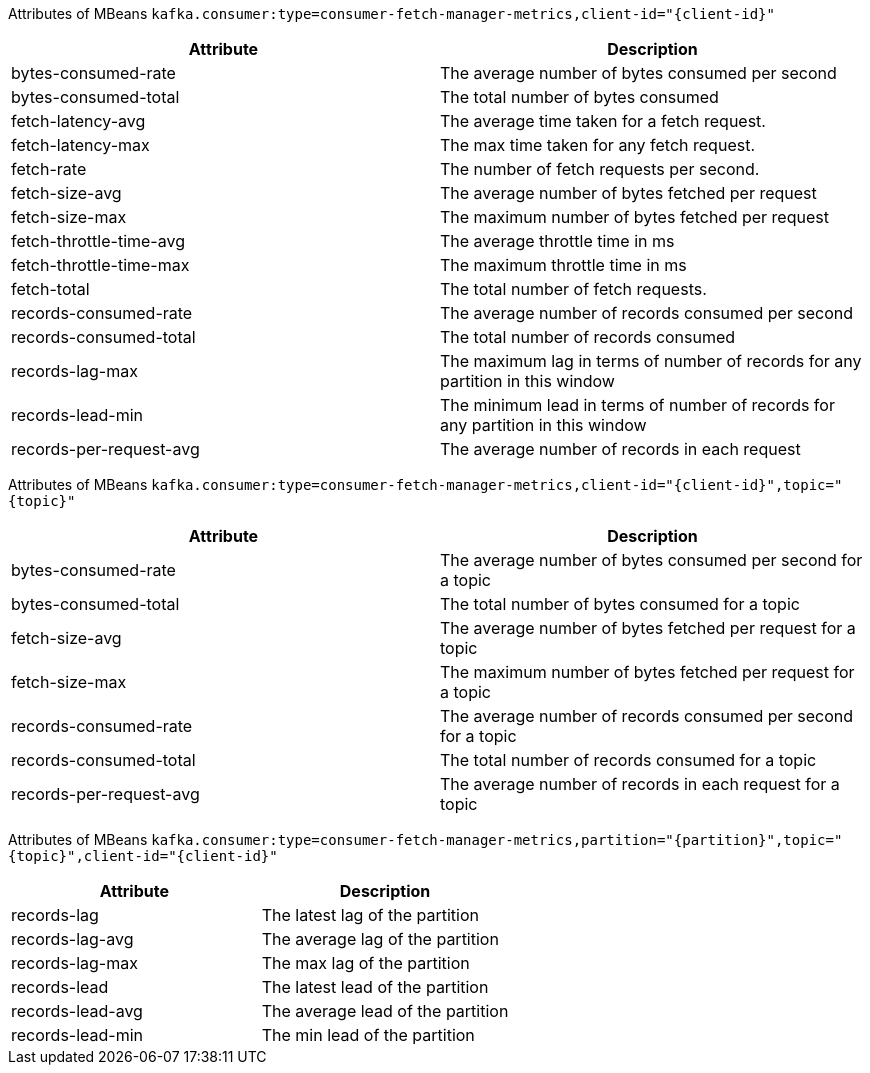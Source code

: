 // Module included in the following assemblies:
//
// assembly-monitoring.adoc

[id='MBeans in the `kafka.consumer` domain']

Attributes of MBeans `kafka.consumer:type=consumer-fetch-manager-metrics,client-id="{client-id}"`

[options="header"]
|=======
| Attribute               | Description
| bytes-consumed-rate     | The average number of bytes consumed per second
| bytes-consumed-total    | The total number of bytes consumed
| fetch-latency-avg       | The average time taken for a fetch request.
| fetch-latency-max       | The max time taken for any fetch request.
| fetch-rate              | The number of fetch requests per second.
| fetch-size-avg          | The average number of bytes fetched per request
| fetch-size-max          | The maximum number of bytes fetched per request
| fetch-throttle-time-avg | The average throttle time in ms
| fetch-throttle-time-max | The maximum throttle time in ms
| fetch-total             | The total number of fetch requests.
| records-consumed-rate   | The average number of records consumed per second
| records-consumed-total  | The total number of records consumed
| records-lag-max         | The maximum lag in terms of number of records for any partition in this window
| records-lead-min        | The minimum lead in terms of number of records for any partition in this window
| records-per-request-avg | The average number of records in each request
|=======

Attributes of MBeans `kafka.consumer:type=consumer-fetch-manager-metrics,client-id="{client-id}",topic="{topic}"`

[options="header"]
|=======
| Attribute               | Description
| bytes-consumed-rate     | The average number of bytes consumed per second for a topic
| bytes-consumed-total    | The total number of bytes consumed for a topic
| fetch-size-avg          | The average number of bytes fetched per request for a topic
| fetch-size-max          | The maximum number of bytes fetched per request for a topic
| records-consumed-rate   | The average number of records consumed per second for a topic
| records-consumed-total  | The total number of records consumed for a topic
| records-per-request-avg | The average number of records in each request for a topic
|=======

Attributes of MBeans `kafka.consumer:type=consumer-fetch-manager-metrics,partition="{partition}",topic="{topic}",client-id="{client-id}"`

[options="header"]
|=======
| Attribute        | Description
| records-lag      | The latest lag of the partition
| records-lag-avg  | The average lag of the partition
| records-lag-max  | The max lag of the partition
| records-lead     | The latest lead of the partition
| records-lead-avg | The average lead of the partition
| records-lead-min | The min lead of the partition
|=======
